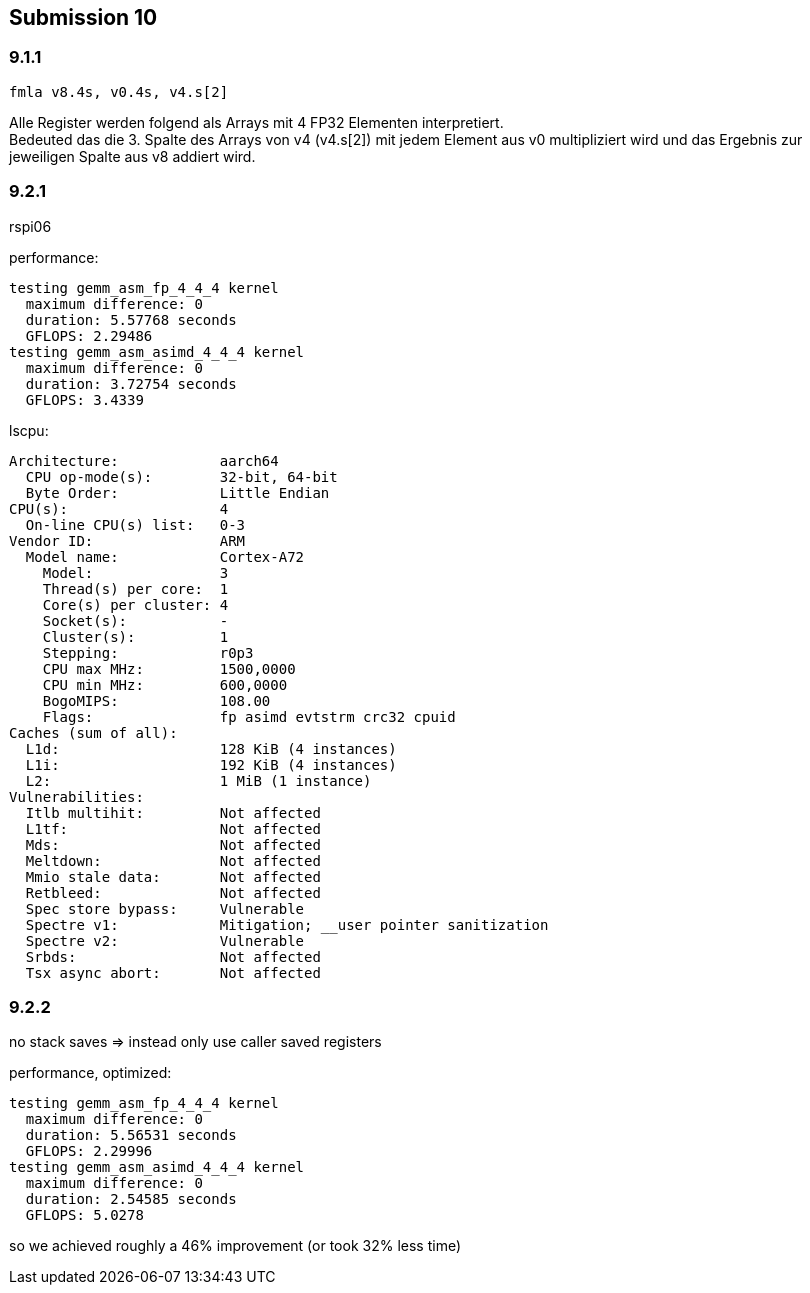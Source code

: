 == Submission 10
:source-highlighter: rouge
:hardbreaks-option: true

=== 9.1.1

[source,armasm]
----
fmla v8.4s, v0.4s, v4.s[2]
----

Alle Register werden folgend als Arrays mit 4 FP32 Elementen interpretiert.
Bedeuted das die 3. Spalte des Arrays von v4 (v4.s[2]) mit jedem Element aus v0 multipliziert wird und das Ergebnis zur jeweiligen Spalte aus v8 addiert wird.

=== 9.2.1
rspi06

performance:
----
testing gemm_asm_fp_4_4_4 kernel
  maximum difference: 0
  duration: 5.57768 seconds
  GFLOPS: 2.29486
testing gemm_asm_asimd_4_4_4 kernel
  maximum difference: 0
  duration: 3.72754 seconds
  GFLOPS: 3.4339
----

lscpu:

----
Architecture:            aarch64
  CPU op-mode(s):        32-bit, 64-bit
  Byte Order:            Little Endian
CPU(s):                  4
  On-line CPU(s) list:   0-3
Vendor ID:               ARM
  Model name:            Cortex-A72
    Model:               3
    Thread(s) per core:  1
    Core(s) per cluster: 4
    Socket(s):           -
    Cluster(s):          1
    Stepping:            r0p3
    CPU max MHz:         1500,0000
    CPU min MHz:         600,0000
    BogoMIPS:            108.00
    Flags:               fp asimd evtstrm crc32 cpuid
Caches (sum of all):     
  L1d:                   128 KiB (4 instances)
  L1i:                   192 KiB (4 instances)
  L2:                    1 MiB (1 instance)
Vulnerabilities:         
  Itlb multihit:         Not affected
  L1tf:                  Not affected
  Mds:                   Not affected
  Meltdown:              Not affected
  Mmio stale data:       Not affected
  Retbleed:              Not affected
  Spec store bypass:     Vulnerable
  Spectre v1:            Mitigation; __user pointer sanitization
  Spectre v2:            Vulnerable
  Srbds:                 Not affected
  Tsx async abort:       Not affected
----

=== 9.2.2

no stack saves => instead only use caller saved registers

performance, optimized:
----
testing gemm_asm_fp_4_4_4 kernel
  maximum difference: 0
  duration: 5.56531 seconds
  GFLOPS: 2.29996
testing gemm_asm_asimd_4_4_4 kernel
  maximum difference: 0
  duration: 2.54585 seconds
  GFLOPS: 5.0278
----

so we achieved roughly a 46% improvement (or took 32% less time)



